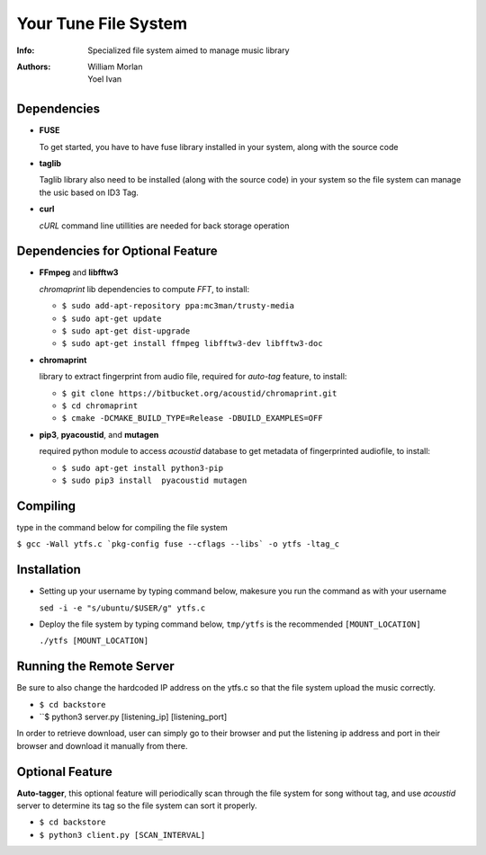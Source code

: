 =====================
Your Tune File System
=====================

:Info: Specialized file system aimed to manage music library
:Authors: William Morlan, Yoel Ivan

Dependencies
============

+ **FUSE**

  To get started, you have to have fuse library installed in your system, along with the source code
  
+ **taglib**

  Taglib library also need to be installed (along with the source code) in your system so the file system can manage the usic based on ID3 Tag.
  
+ **curl**

  *cURL* command line utillities are needed for back storage operation
  
Dependencies for Optional Feature
=================================

+ **FFmpeg** and **libfftw3**

  *chromaprint* lib dependencies to compute *FFT*, to install:
  
  - ``$ sudo add-apt-repository ppa:mc3man/trusty-media``
  
  - ``$ sudo apt-get update``
  
  - ``$ sudo apt-get dist-upgrade``
  
  - ``$ sudo apt-get install ffmpeg libfftw3-dev libfftw3-doc``

+ **chromaprint**
  
  library to extract fingerprint from audio file, required for *auto-tag* feature,
  to install:
  
  - ``$ git clone https://bitbucket.org/acoustid/chromaprint.git``
  
  - ``$ cd chromaprint``
  
  - ``$ cmake -DCMAKE_BUILD_TYPE=Release -DBUILD_EXAMPLES=OFF``
  
+ **pip3**, **pyacoustid**, and **mutagen**

  required python module to access *acoustid* database to get metadata of fingerprinted audiofile, to install:
    
  - ``$ sudo apt-get install python3-pip``
    
  - ``$ sudo pip3 install  pyacoustid mutagen``
  
Compiling
=========

type in the command below for compiling the file system

``$ gcc -Wall ytfs.c `pkg-config fuse --cflags --libs` -o ytfs -ltag_c``

Installation
============

+ Setting up your username by typing command below, makesure you run the command as with your username

  ``sed -i -e "s/ubuntu/$USER/g" ytfs.c``
  
+ Deploy the file system by typing command below, ``tmp/ytfs`` is the recommended ``[MOUNT_LOCATION]``

  ``./ytfs [MOUNT_LOCATION]``
  
Running the Remote Server
=========================

Be sure to also change the hardcoded IP address on the ytfs.c so that the file system upload the music correctly.

+ ``$ cd backstore``

+ ``$ python3 server.py [listening_ip] [listening_port]

In order to retrieve download, user can simply go to their browser and put the listening ip address and port in their browser and download it manually from there.
  
Optional Feature
================

**Auto-tagger**, this optional feature will periodically scan through the file system for song without tag, and use *acoustid* server to determine its tag so the file system can sort it properly.

+ ``$ cd backstore``

+ ``$ python3 client.py [SCAN_INTERVAL]``
